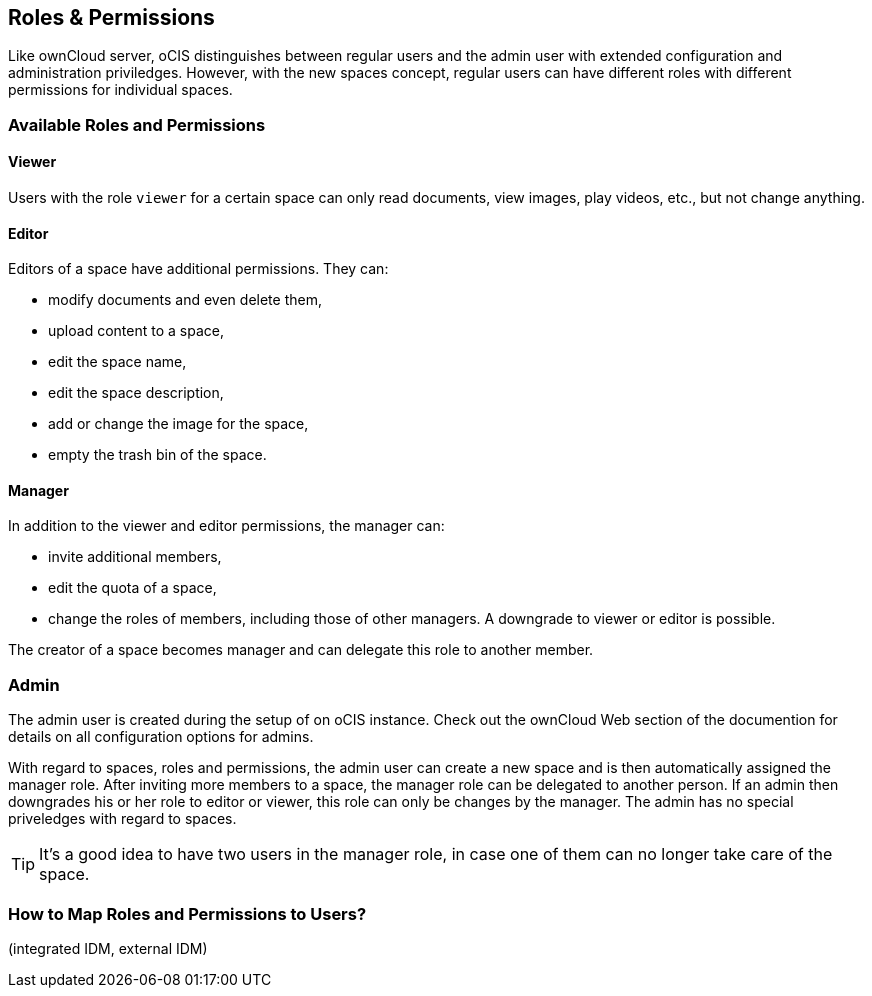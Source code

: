 == Roles & Permissions
:toc: right
:toclevels: 1

:description: Like ownCloud server, oCIS distinguishes between regular users and the admin user with extended configuration and administration priviledges. However, with the new spaces concept, regular users can have different roles with different permissions for individual spaces.

{description}

=== Available Roles and Permissions

==== Viewer

Users with the role `viewer` for a certain space can only read documents, view images, play videos, etc., but not change anything.

==== Editor

Editors of a space have additional permissions. They can:

* modify documents and even delete them,
* upload content to a space,
* edit the space name,
* edit the space description,
* add or change the image for the space,
* empty the trash bin of the space.

==== Manager

In addition to the viewer and editor permissions, the manager can:

* invite additional members,
* edit the quota of a space,
* change the roles of members, including those of other managers. A downgrade to viewer or editor is possible. 

The creator of a space becomes manager and can delegate this role to another member.

// Unclear if only Admin can create spaces or everyone.

=== Admin

The admin user is created during the setup of on oCIS instance. Check out the ownCloud Web section of the documention for details on all configuration options for admins.

With regard to spaces, roles and permissions, the admin user can create a new space and is then automatically assigned the manager role. After inviting more members to a space, the manager role can be delegated to another person. If an admin then downgrades his or her role to editor or viewer, this role can only be changes by the manager. The admin has no special priveledges with regard to spaces.

TIP: It's a good idea to have two users in the manager role, in case one of them can no longer take care of the space.

// Likely there will be a way for admins to change the roles, but we don't know yet for sure and how it will work.

=== How to Map Roles and Permissions to Users?

(integrated IDM, external IDM)

